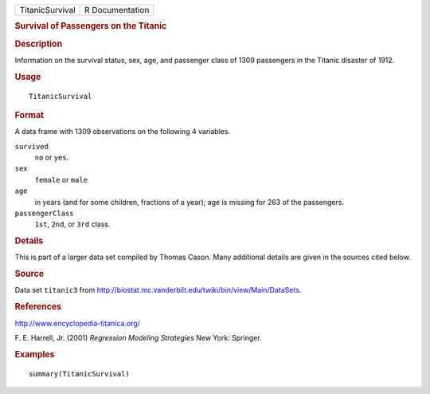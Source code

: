 .. container::

   =============== ===============
   TitanicSurvival R Documentation
   =============== ===============

   .. rubric:: Survival of Passengers on the Titanic
      :name: survival-of-passengers-on-the-titanic

   .. rubric:: Description
      :name: description

   Information on the survival status, sex, age, and passenger class of
   1309 passengers in the Titanic disaster of 1912.

   .. rubric:: Usage
      :name: usage

   ::

      TitanicSurvival

   .. rubric:: Format
      :name: format

   A data frame with 1309 observations on the following 4 variables.

   ``survived``
      ``no`` or ``yes``.

   ``sex``
      ``female`` or ``male``

   ``age``
      in years (and for some children, fractions of a year); age is
      missing for 263 of the passengers.

   ``passengerClass``
      ``1st``, ``2nd``, or ``3rd`` class.

   .. rubric:: Details
      :name: details

   This is part of a larger data set compiled by Thomas Cason. Many
   additional details are given in the sources cited below.

   .. rubric:: Source
      :name: source

   Data set ``titanic3`` from
   http://biostat.mc.vanderbilt.edu/twiki/bin/view/Main/DataSets.

   .. rubric:: References
      :name: references

   http://www.encyclopedia-titanica.org/

   F. E. Harrell, Jr. (2001) *Regression Modeling Strategies* New York:
   Springer.

   .. rubric:: Examples
      :name: examples

   ::

      summary(TitanicSurvival)
